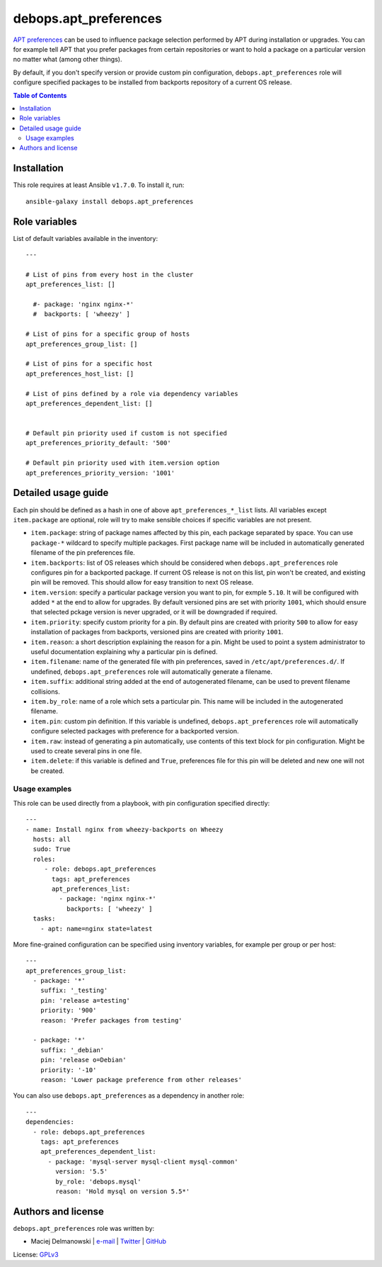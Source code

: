 debops.apt_preferences
######################

|Travis CI| |test-suite| |Ansible Galaxy|

.. |Travis CI| image:: http://img.shields.io/travis/debops/ansible-apt_preferences.svg?style=flat
   :target: http://travis-ci.org/debops/ansible-apt_preferences

.. |test-suite| image:: http://img.shields.io/badge/test--suite-ansible--apt__preferences-blue.svg?style=flat
   :target: https://github.com/debops/test-suite/tree/master/ansible-apt_preferences/

.. |Ansible Galaxy| image:: http://img.shields.io/badge/galaxy-debops.apt_preferences-660198.svg?style=flat
   :target: https://galaxy.ansible.com/list#/roles/1552



`APT preferences`_ can be used to influence package selection performed by
APT during installation or upgrades.  You can for example tell APT that you
prefer packages from certain repositories or want to hold a package on
a particular version no matter what (among other things).

By default, if you don't specify version or provide custom pin configuration,
``debops.apt_preferences`` role will configure specified packages to be installed from
backports repository of a current OS release.

.. _APT preferences: https://wiki.debian.org/AptPreferences

.. contents:: Table of Contents
   :local:
   :depth: 2
   :backlinks: top

Installation
~~~~~~~~~~~~

This role requires at least Ansible ``v1.7.0``. To install it, run::

    ansible-galaxy install debops.apt_preferences




Role variables
~~~~~~~~~~~~~~

List of default variables available in the inventory::

    ---
    
    # List of pins from every host in the cluster
    apt_preferences_list: []
    
      #- package: 'nginx nginx-*'
      #  backports: [ 'wheezy' ]
    
    # List of pins for a specific group of hosts
    apt_preferences_group_list: []
    
    # List of pins for a specific host
    apt_preferences_host_list: []
    
    # List of pins defined by a role via dependency variables
    apt_preferences_dependent_list: []
    
    
    # Default pin priority used if custom is not specified
    apt_preferences_priority_default: '500'
    
    # Default pin priority used with item.version option
    apt_preferences_priority_version: '1001'



Detailed usage guide
~~~~~~~~~~~~~~~~~~~~

Each pin should be defined as a hash in one of above ``apt_preferences_*_list``
lists. All variables except ``item.package`` are optional, role will try to make
sensible choices if specific variables are not present.

- ``item.package``: string of package names affected by this pin, each
  package separated by space. You can use ``package-*`` wildcard to specify
  multiple packages. First package name will be included in automatically
  generated filename of the pin preferences file.

- ``item.backports``: list of OS releases which should be considered when
  ``debops.apt_preferences`` role configures pin for a backported package.
  If current OS release is not on this list, pin won't be created, and
  existing pin will be removed. This should allow for easy transition to
  next OS release.

- ``item.version``: specify a particular package version you want to pin,
  for exmple ``5.10``. It will be configured with added ``*`` at the end to
  allow for upgrades. By default versioned pins are set with priority
  ``1001``, which should ensure that selected pckage version is never
  upgraded, or it will be downgraded if required.

- ``item.priority``: specify custom priority for a pin. By default pins are
  created with priority ``500`` to allow for easy installation of packages
  from backports, versioned pins are created with priority ``1001``.

- ``item.reason``: a short description explaining the reason for a pin.
  Might be used to point a system administrator to useful documentation
  explaining why a particular pin is defined.

- ``item.filename``: name of the generated file with pin preferences, saved
  in ``/etc/apt/preferences.d/``. If undefined, ``debops.apt_preferences``
  role will automatically generate a filename.

- ``item.suffix``: additional string added at the end of autogenerated
  filename, can be used to prevent filename collisions.

- ``item.by_role``: name of a role which sets a particular pin. This name
  will be included in the autogenerated filename.

- ``item.pin``: custom pin definition. If this variable is undefined,
  ``debops.apt_preferences`` role will automatically configure selected
  packages with preference for a backported version.

- ``item.raw``: instead of generating a pin automatically, use contents of
  this text block for pin configuration. Might be used to create several
  pins in one file.

- ``item.delete``: if this variable is defined and ``True``, preferences
  file for this pin will be deleted and new one will not be created.

Usage examples
==============

This role can be used directly from a playbook, with pin configuration
specified directly:

::

    ---
    - name: Install nginx from wheezy-backports on Wheezy
      hosts: all
      sudo: True
      roles:
         - role: debops.apt_preferences
           tags: apt_preferences
           apt_preferences_list:
             - package: 'nginx nginx-*'
               backports: [ 'wheezy' ]
      tasks:
        - apt: name=nginx state=latest

More fine-grained configuration can be specified using inventory variables, for
example per group or per host:

::

    ---
    apt_preferences_group_list:
      - package: '*'
        suffix: '_testing'
        pin: 'release a=testing'
        priority: '900'
        reason: 'Prefer packages from testing'
    
      - package: '*'
        suffix: '_debian'
        pin: 'release o=Debian'
        priority: '-10'
        reason: 'Lower package preference from other releases'

You can also use ``debops.apt_preferences`` as a dependency in another role:

::

    ---
    dependencies:
      - role: debops.apt_preferences
        tags: apt_preferences
        apt_preferences_dependent_list:
          - package: 'mysql-server mysql-client mysql-common'
            version: '5.5'
            by_role: 'debops.mysql'
            reason: 'Hold mysql on version 5.5*'


Authors and license
~~~~~~~~~~~~~~~~~~~

``debops.apt_preferences`` role was written by:

- Maciej Delmanowski | `e-mail <mailto:drybjed@gmail.com>`__ | `Twitter <https://twitter.com/drybjed>`__ | `GitHub <https://github.com/drybjed>`__

License: `GPLv3 <https://tldrlegal.com/license/gnu-general-public-license-v3-%28gpl-3%29>`_

